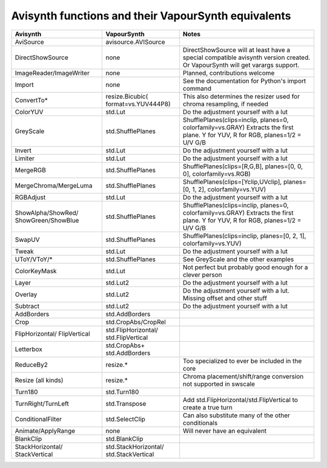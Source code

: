 Avisynth functions and their VapourSynth equivalents
====================================================

+------------------------+---------------------+----------------------------------------------------------------------+
| Avisynth               | VapourSynth         | Notes                                                                |
+========================+=====================+======================================================================+
| AviSource              | avisource.AVISource |                                                                      |
|                        |                     |                                                                      |
+------------------------+---------------------+----------------------------------------------------------------------+
| DirectShowSource       | none                | DirectShowSource will at least have a special compatible avisynth    |
|                        |                     | version created. Or VapourSynth will get varargs support.            |
+------------------------+---------------------+----------------------------------------------------------------------+
| ImageReader/ImageWriter| none                | Planned, contributions welcome                                       |
+------------------------+---------------------+----------------------------------------------------------------------+
| Import                 | none                | See the documentation for Python's import command                    |
+------------------------+---------------------+----------------------------------------------------------------------+
| ConvertTo*             | resize.Bicubic(     | This also determines the resizer used for chroma resampling,         |
|                        | format=vs.YUV444P8) | if needed                                                            |
+------------------------+---------------------+----------------------------------------------------------------------+
| ColorYUV               | std.Lut             | Do the adjustment yourself with a lut                                |
+------------------------+---------------------+----------------------------------------------------------------------+
| GreyScale              | std.ShufflePlanes   | ShufflePlanes(clips=inclip, planes=0, colorfamily=vs.GRAY)           |
|                        |                     | Extracts the first plane. Y for YUV, R for RGB, planes=1/2 = U/V G/B |
+------------------------+---------------------+----------------------------------------------------------------------+
| Invert                 | std.Lut             | Do the adjustment yourself with a lut                                |
+------------------------+---------------------+----------------------------------------------------------------------+
| Limiter                | std.Lut             | Do the adjustment yourself with a lut                                |
+------------------------+---------------------+----------------------------------------------------------------------+
| MergeRGB               | std.ShufflePlanes   | ShufflePlanes(clips=[R,G,B], planes=[0, 0, 0], colorfamily=vs.RGB)   |
+------------------------+---------------------+----------------------------------------------------------------------+
| MergeChroma/MergeLuma  | std.ShufflePlanes   | ShufflePlanes(clips=[Yclip,UVclip], planes=[0, 1, 2],                |
|                        |                     | colorfamily=vs.YUV)                                                  |
+------------------------+---------------------+----------------------------------------------------------------------+
| RGBAdjust              | std.Lut             | Do the adjustment yourself with a lut                                |
+------------------------+---------------------+----------------------------------------------------------------------+
| ShowAlpha/ShowRed/     | std.ShufflePlanes   | ShufflePlanes(clips=inclip, planes=0, colorfamily=vs.GRAY)           |
| ShowGreen/ShowBlue     |                     | Extracts the first plane. Y for YUV, R for RGB, planes=1/2 = U/V G/B |
+------------------------+---------------------+----------------------------------------------------------------------+
| SwapUV                 | std.ShufflePlanes   | ShufflePlanes(clips=inclip, planes=[0, 2, 1], colorfamily=vs.YUV)    |
+------------------------+---------------------+----------------------------------------------------------------------+
| Tweak                  | std.Lut             | Do the adjustment yourself with a lut                                |
+------------------------+---------------------+----------------------------------------------------------------------+
| UToY/VToY/*            | std.ShufflePlanes   | See GreyScale and the other examples                                 |
+------------------------+---------------------+----------------------------------------------------------------------+
| ColorKeyMask           | std.Lut             | Not perfect but probably good enough for a clever person             |
+------------------------+---------------------+----------------------------------------------------------------------+
| Layer                  | std.Lut2            | Do the adjustment yourself with a lut                                |
+------------------------+---------------------+----------------------------------------------------------------------+
| Overlay                | std.Lut2            | Do the adjustment yourself with a lut. Missing offset and other stuff|
+------------------------+---------------------+----------------------------------------------------------------------+
| Subtract               | std.Lut2            | Do the adjustment yourself with a lut                                |
+------------------------+---------------------+----------------------------------------------------------------------+
| AddBorders             | std.AddBorders      |                                                                      |
+------------------------+---------------------+----------------------------------------------------------------------+
| Crop                   | std.CropAbs/CropRel |                                                                      |
+------------------------+---------------------+----------------------------------------------------------------------+
| FlipHorizontal/        | std.FlipHorizontal/ |                                                                      |
| FlipVertical           | std.FlipVertical    |                                                                      |
+------------------------+---------------------+----------------------------------------------------------------------+
| Letterbox              | std.CropAbs+        |                                                                      |
|                        | std.AddBorders      |                                                                      |
+------------------------+---------------------+----------------------------------------------------------------------+
| ReduceBy2              | resize.*            | Too specialized to ever be included in the core                      |
+------------------------+---------------------+----------------------------------------------------------------------+
| Resize (all kinds)     | resize.*            | Chroma placement/shift/range conversion not supported in swscale     |
+------------------------+---------------------+----------------------------------------------------------------------+
| Turn180                | std.Turn180         |                                                                      |
+------------------------+---------------------+----------------------------------------------------------------------+
| TurnRight/TurnLeft     | std.Transpose       | Add std.FlipHorizontal/std.FlipVertical to create a true turn        |
+------------------------+---------------------+----------------------------------------------------------------------+
| ConditionalFilter      | std.SelectClip      | Can also substitute many of the other conditionals                   |
+------------------------+---------------------+----------------------------------------------------------------------+
| Animate/ApplyRange     | none                | Will never have an equivalent                                        |
+------------------------+---------------------+----------------------------------------------------------------------+
| BlankClip              | std.BlankClip       |                                                                      |
+------------------------+---------------------+----------------------------------------------------------------------+
| StackHorizontal/       | std.StackHorizontal/|                                                                      |
| StackVertical          | std.StackVertical   |                                                                      |
+------------------------+---------------------+----------------------------------------------------------------------+

